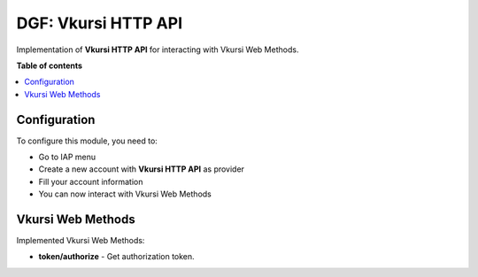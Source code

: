 ============
DGF: Vkursi HTTP API
============

Implementation of **Vkursi HTTP API** for interacting with Vkursi Web Methods.

**Table of contents**

.. contents::
   :local:

Configuration
=============

To configure this module, you need to:

* Go to IAP menu
* Create a new account with **Vkursi HTTP API** as provider
* Fill your account information
* You can now interact with Vkursi Web Methods

Vkursi Web Methods
===========

Implemented Vkursi Web Methods:

- **token/authorize** - Get authorization token.
